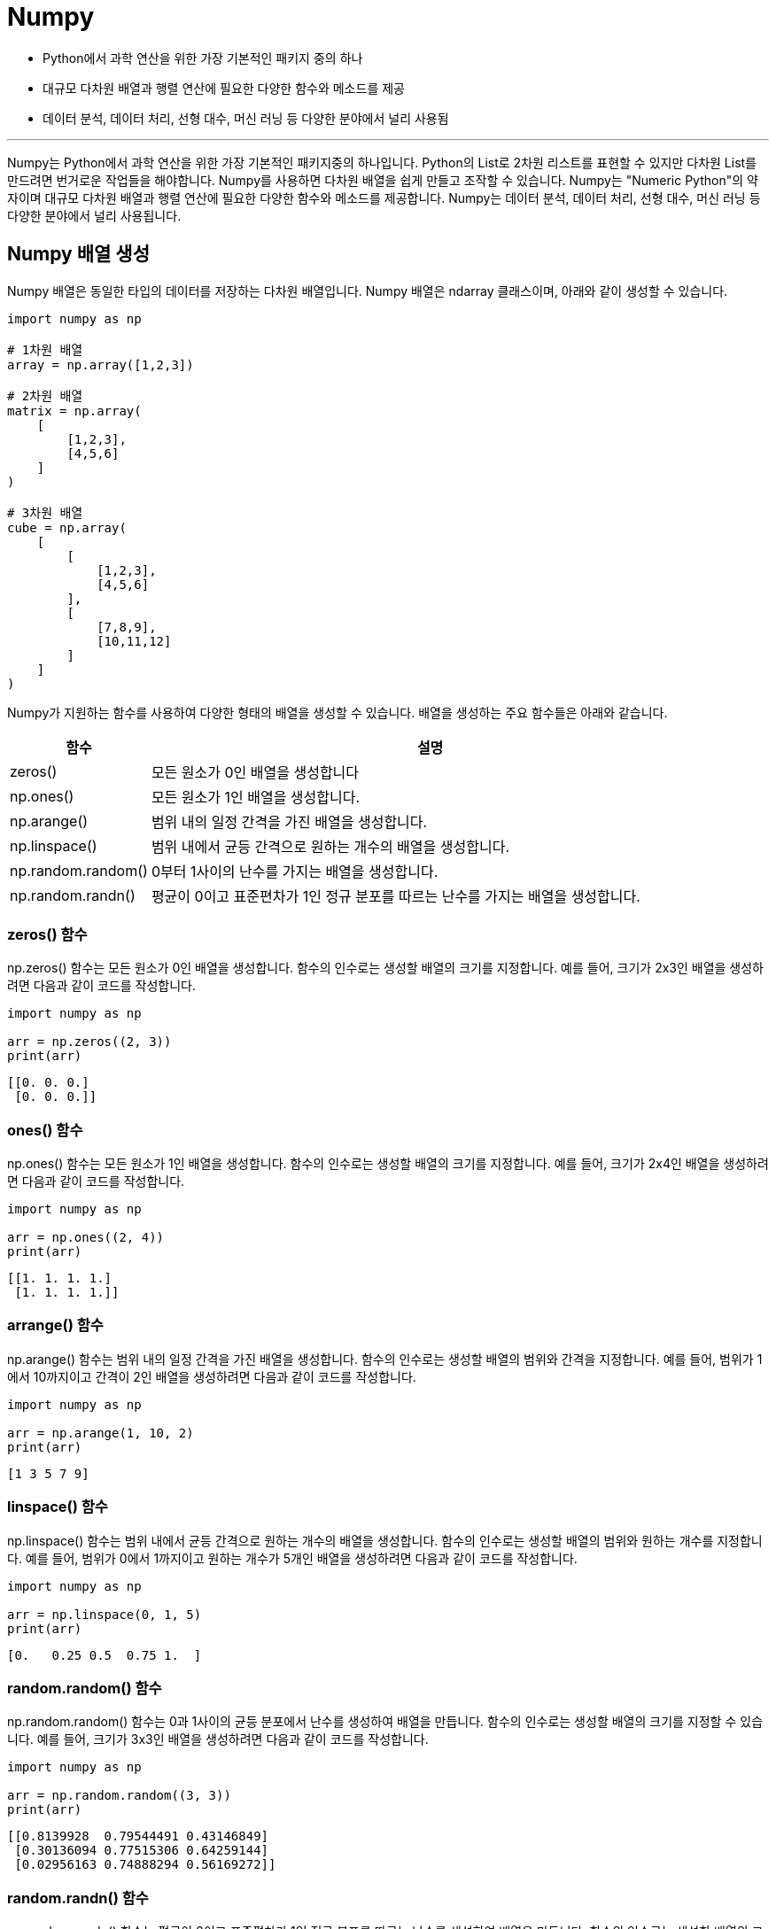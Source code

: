 = Numpy

* Python에서 과학 연산을 위한 가장 기본적인 패키지 중의 하나
* 대규모 다차원 배열과 행렬 연산에 필요한 다양한 함수와 메소드를 제공
* 데이터 분석, 데이터 처리, 선형 대수, 머신 러닝 등 다양한 분야에서 널리 사용됨

---

Numpy는 Python에서 과학 연산을 위한 가장 기본적인 패키지중의 하나입니다. Python의 List로 2차원 리스트를 표현할 수 있지만 다차원 List를 만드려면 번거로운 작업들을 해야합니다. Numpy를 사용하면 다차원 배열을 쉽게 만들고 조작할 수 있습니다. Numpy는 "Numeric Python"의 약자이며 대규모 다차원 배열과 행렬 연산에 필요한 다양한 함수와 메소드를 제공합니다. Numpy는 데이터 분석, 데이터 처리, 선형 대수, 머신 러닝 등 다양한 분야에서 널리 사용됩니다.

== Numpy 배열 생성

Numpy 배열은 동일한 타입의 데이터를 저장하는 다차원 배열입니다. Numpy 배열은 ndarray 클래스이며, 아래와 같이 생성할 수 있습니다.

[source, python]
----
import numpy as np

# 1차원 배열
array = np.array([1,2,3])

# 2차원 배열
matrix = np.array(
    [
        [1,2,3],
        [4,5,6]
    ]
)

# 3차원 배열
cube = np.array(
    [
        [
            [1,2,3],
            [4,5,6]
        ],
        [
            [7,8,9],
            [10,11,12]
        ]
    ]
)
----

Numpy가 지원하는 함수를 사용하여 다양한 형태의 배열을 생성할 수 있습니다. 배열을 생성하는 주요 함수들은 아래와 같습니다.

[%header, cols="1,4"]
|===
|함수|설명
|zeros()|모든 원소가 0인 배열을 생성합니다
|np.ones()| 모든 원소가 1인 배열을 생성합니다.
|np.arange()| 범위 내의 일정 간격을 가진 배열을 생성합니다.
|np.linspace()| 범위 내에서 균등 간격으로 원하는 개수의 배열을 생성합니다.
|np.random.random()|0부터 1사이의 난수를 가지는 배열을 생성합니다.
|np.random.randn()|평균이 0이고 표준편차가 1인 정규 분포를 따르는 난수를 가지는 배열을 생성합니다.
|===

=== zeros() 함수

np.zeros() 함수는 모든 원소가 0인 배열을 생성합니다. 함수의 인수로는 생성할 배열의 크기를 지정합니다. 예를 들어, 크기가 2x3인 배열을 생성하려면 다음과 같이 코드를 작성합니다.

[source, python]
----
import numpy as np

arr = np.zeros((2, 3))
print(arr)
----

----
[[0. 0. 0.]
 [0. 0. 0.]]
----

=== ones() 함수

np.ones() 함수는 모든 원소가 1인 배열을 생성합니다. 함수의 인수로는 생성할 배열의 크기를 지정합니다. 예를 들어, 크기가 2x4인 배열을 생성하려면 다음과 같이 코드를 작성합니다.

[source, python]
----
import numpy as np

arr = np.ones((2, 4))
print(arr)
----

----
[[1. 1. 1. 1.]
 [1. 1. 1. 1.]]
----

=== arrange() 함수

np.arange() 함수는 범위 내의 일정 간격을 가진 배열을 생성합니다. 함수의 인수로는 생성할 배열의 범위와 간격을 지정합니다. 예를 들어, 범위가 1에서 10까지이고 간격이 2인 배열을 생성하려면 다음과 같이 코드를 작성합니다.

[source, python]
----
import numpy as np

arr = np.arange(1, 10, 2)
print(arr)
----

----
[1 3 5 7 9]
----

=== linspace() 함수

np.linspace() 함수는 범위 내에서 균등 간격으로 원하는 개수의 배열을 생성합니다. 함수의 인수로는 생성할 배열의 범위와 원하는 개수를 지정합니다. 예를 들어, 범위가 0에서 1까지이고 원하는 개수가 5개인 배열을 생성하려면 다음과 같이 코드를 작성합니다.

[source, python]
----
import numpy as np

arr = np.linspace(0, 1, 5)
print(arr)
----

----
[0.   0.25 0.5  0.75 1.  ]
----

=== random.random() 함수

np.random.random() 함수는 0과 1사이의 균등 분포에서 난수를 생성하여 배열을 만듭니다. 함수의 인수로는 생성할 배열의 크기를 지정할 수 있습니다. 예를 들어, 크기가 3x3인 배열을 생성하려면 다음과 같이 코드를 작성합니다.

[source, python]
----
import numpy as np

arr = np.random.random((3, 3))
print(arr)
----

----
[[0.8139928  0.79544491 0.43146849]
 [0.30136094 0.77515306 0.64259144]
 [0.02956163 0.74888294 0.56169272]]
----

=== random.randn() 함수

np.random.randn() 함수는 평균이 0이고 표준편차가 1인 정규 분포를 따르는 난수를 생성하여 배열을 만듭니다. 함수의 인수로는 생성할 배열의 크기를 지정할 수 있습니다. 예를 들어, 크기가 2x4인 배열을 생성하려면 다음과 같이 코드를 작성합니다.

[source, python]
----
import numpy as np

arr = np.random.randn(2, 4)
print(arr)
----

----
[[ 0.52346546  0.30785207  0.63301317 -0.03108197]
 [ 1.37352221 -1.26632616 -1.15567608 -0.52687134]]
----

== Numpy 배열 연산

Numpy 배열은 다른 배열 또는 스칼라와의 연산을 지원합니다. 

[source, python]
----
array = np.array([1,2,3])
array2 = array + 1
print(array2)
----

----
[2,3,4]
----

[source, python]
----
matrix = np.array([[1,2,3],[4,5,6]])
matrix2 = matrix + 1
----

----
[[2 3 4]
 [5 6 7]]
----

배열간의 연산도 수행할 수 있습니다.

[source, python]
----
array3 = array2 + array
print(array3)
----

----
[3 5 7]
----

[source, python]
----
matrix3 = matrix2 * matrix
print(matrix3)
----

----
[[ 2  6 12]
 [20 30 42]]
----

== 인덱싱과 슬라이싱

List와 유사한 방법으로 인덱싱, 슬라이싱을 사용하여 배열의 일부를 선택할 수 있습니다.

[source, python]
----
a = np.array([1, 2, 3, 4, 5])

# 인덱싱
b = a[0]  # 1
c = a[2]  # 3

# 슬라이싱
d = a[1:4]  # [2, 3, 4]
e = a[:3]   # [1, 2, 3]
f = a[3:]   # [4, 5]
----

다차원 NumPy 배열에서는 각 차원의 인덱스를 콤마로 구분하여 인덱싱할 수 있습니다.

[source, python]
----
a = np.array([[1, 2, 3], [4, 5, 6]])

# 인덱싱
b = a[0, 0]  # 1
c = a[1, 2]  # 6

# 슬라이싱
d = a[0, 1:3]  # [2, 3]
e = a[:, 1]    # [2, 5]
f = a[:, :2]   # [[1, 2], [4, 5]]
----

== 병합과 분리

Numpy 배열은 병합과 분리가 가능합니다.

=== 병합

NumPy 배열을 병합하는 방법은 다음과 같습니다.

[source, python]
----
a = np.array([1, 2, 3])
b = np.array([4, 5, 6])

c = np.concatenate((a, b))  # [1, 2, 3, 4, 5, 6]
----

다차원 NumPy 배열을 병합하는 방법은 concatenate() 함수를 사용합니다. concatenate() 함수는 병합할 배열을 첫 번째 인자로 전달하며, 두 개 이상의 배열을 병합할 경우에는 튜플 형태로 전달합니다. axis 인자를 사용하여 병합할 방향을 지정할 수 있습니다. axis 인자를 지정하지 않을 경우 기본값인 0으로 설정됩니다.

[source, python]
----
a = np.array([[1, 2], [3, 4]])
b = np.array([[5, 6]])

# 배열 병합
c = np.concatenate((a, b), axis=0)  # [[1, 2], [3, 4], [5, 6]]
----

=== 분리

NumPy 배열을 분리하는 방법은 다음과 같습니다.

[source, python]
----
a = np.array([1, 2, 3, 4, 5, 6])

# 배열 분리
b, c = np.split(a, [3])  # [1, 2, 3], [4, 5, 6]
----

다차원 NumPy 배열을 분리하는 방법은 split() 함수를 사용합니다. split() 함수는 분리할 배열과 분리할 인덱스를 전달하며, 분리할 인덱스는 분리될 배열의 첫 번째 차원을 따라 지정합니다. split() 함수는 분리된 배열을 튜플 형태로 반환합니다.

[source, python]
----
a = np.array([[1, 2, 3], [4, 5, 6]])

# 배열 분리
b, c = np.split(a, [1], axis=0)  # [[1, 2, 3]], [[4, 5, 6]]
----

== 수학/통계 함수

Numpy 배열은 수학/통계를 위한 다양한 메소드와 함수를 가지고 있습니다. 주요 메소드와 함수 목록은 다음과 같습니다.

[%header, cols="1,4"]
|===
|함수|설명
|sum()|배열 요소의 전체 값을 구합니다
|mean()|배열 요소의 평균을 구합니다
|cumsum()|배열 요소의 누적 합을 구합니다
|cumprod()|배열 요소의 누적 곱을 구합니다
|std()|배열 요소의 표준편차를 구합니다
|var()|배열 요소의 분산을 구합니다
|min()|배열 요소 중에서 제일 작은 값을 구합니다
|max()|배열 요소중 최대값을 구합니다
|argmin()|최소 원소의 인덱스 값을 구합니다
|argmax()|최대 원소의 인덱스 값을 구합니다
|===

== 난수 함수

NumPy 모듈의 랜덤 함수를 사용하여 다양한 분포에서 난수를 생성할 수 있습니다. 이를 통해 데이터의 모의 실험을 수행하거나 시뮬레이션을 구현할 수 있습니다. numpy.random 모듈의 경우는 다양한 종류의 확률분포로부터 효과적으로 표본 값을 생성하는데 사용됩니다.

[%header, cols="1,4"]
|===
|함수|설명
|seed()|난수 발생기의 seed를 지정합니다
|permutation()|임의의 순열을 반환합니다
|shuffle()|리스트나 배열의 순서를 뒤섞습니다
|rand()|균등분포에서 표본을 추출합니다
|randint()|주어진 최소/최대 범위 안에서 임의의 난수를 추출합니다
|randn()|표준편차가 1이고 평균값이 0인 정규분포에서 표본을 추출합니다
|binomial()|이항분포에서 표본을 추출합니다
|normal()|정규분포(가우시안)에서 표본을 추출합니다
|beta()|베타분포에서 표본을 추출합니다
|chisquare()|카이제곱분포에서 표본을 추출합니다
|gamma()|감마분포에서 표본을 추출합니다
|uniform()|균등(0,1)에서 표본을 추출합니다
|===

https://velog.io/@euisuk-chung/%ED%8C%8C%EC%9D%B4%EC%8D%AC-%EC%8B%9C%EA%B0%81%ED%99%94-%EB%A7%88%EC%8A%A4%ED%84%B0%ED%95%98%EA%B8%B0-Numpy